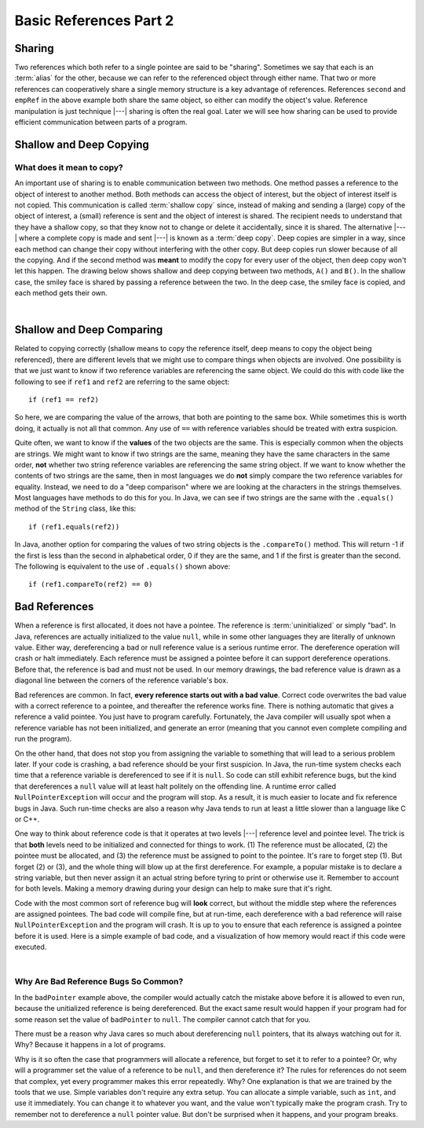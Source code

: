 .. This file is part of the OpenDSA eTextbook project. See
.. http://opendsa.org for more details.
.. Copyright (c) 2012-2020 by the OpenDSA Project Contributors, and
.. distributed under an MIT open source license.

.. avmetadata::
   :author: Nick Parlante, Cliff Shaffer, Sally Hamouda, Mostafa Mohammed, and Sushma Mandava
   :requires:
   :satisfies:
   :topic: Pointers


Basic References Part 2
=======================

Sharing
-------

Two references which both refer to a single pointee are said to be
"sharing".
Sometimes we say that each is an :term:`alias` for the other, because
we can refer to the referenced object through either name.
That two or more references can cooperatively share a single memory
structure is a key advantage of references.
References ``second`` and ``empRef`` in the above example both share
the same object, so either can modify the object's value.
Reference manipulation is just technique |---| sharing is often the
real goal.
Later we will see how sharing can be used to provide efficient
communication between parts of a program.

.. avembed:: Exercises/Pointers/PointerEX1PRO.html ka


Shallow and Deep Copying
------------------------

What does it mean to copy?
~~~~~~~~~~~~~~~~~~~~~~~~~~

An important use of sharing is to enable communication between two
methods.
One method passes a reference to the object of interest to another
method.
Both methods can access the object of interest, but the object of
interest itself is not copied.
This communication is called :term:`shallow copy` since, instead of
making and sending a (large) copy of the object of interest, a (small)
reference is sent and the object of interest is shared.
The recipient needs to understand that they have a shallow copy,
so that they know not to change or delete it accidentally,
since it is shared.
The alternative |---| where a complete copy is made and sent |---| is
known as a :term:`deep copy`.
Deep copies are simpler in a way, since each method can change their
copy without interfering with the other copy.
But deep copies run slower because of all the copying.
And if the second method was **meant** to modify the copy for every
user of the object, then deep copy won't let this happen.
The drawing below shows shallow and deep copying between two methods,
``A()`` and ``B()``.
In the shallow case, the smiley face is shared by passing a reference
between the two.
In the deep case, the smiley face is copied, and each method gets
their own.

.. _shallowdeepFig:

.. inlineav:: shallowdeepCON dgm
   :links: AV/Pointers/shallowdeepCON.css
   :scripts: AV/Pointers/shallowdeepCON.js
   :align: center

|

.. inlineav:: shallowdeepExampleCON ss
   :long_name: Shallow Deep Copy Slideshow
   :links: AV/Pointers/shallowdeepExampleCON.css
   :scripts: AV/Pointers/shallowdeepExampleCON.js
   :output: show

.. avembed:: Exercises/Pointers/PointerEX2PRO.html ka


Shallow and Deep Comparing
--------------------------

Related to copying correctly (shallow means to copy the reference
itself, deep means to copy the object being referenced), there are
different levels that we might use to compare things when objects are
involved.
One possibility is that we just want to know if two reference
variables are referencing the same object.
We could do this with code like the following to see if ``ref1`` and
``ref2`` are referring to the same object::

  if (ref1 == ref2)

So here, we are comparing the value of the arrows, that both are
pointing to the same box.
While sometimes this is worth doing, it actually is not all that
common.
Any use of ``==`` with reference variables should be treated with
extra suspicion.

Quite often, we want to know if the **values** of the two objects are
the same.
This is especially common when the objects are strings.
We might want to know if two strings are the same, meaning they have
the same characters in the same order, **not** whether two
string reference variables are referencing the same string object.
If we want to know whether the contents of two strings are the same,
then in most languages we do **not** simply compare the two reference
variables for equality.
Instead, we need to do a "deep comparison" where we are looking at the
characters in the strings themselves.
Most languages have methods to do this for you.
In Java, we can see if two strings are the same with the ``.equals()``
method of the ``String`` class, like this::

  if (ref1.equals(ref2))

In Java, another option for comparing the values of two string
objects is the ``.compareTo()`` method.
This will return -1 if the first is less than the second in
alphabetical order, 0 if they are the same, and 1 if the first is
greater than the second.
The following is equivalent to the use of ``.equals()`` shown above::

  if (ref1.compareTo(ref2) == 0)


Bad References
--------------

When a reference is first allocated, it does not have a pointee.
The reference is :term:`uninitialized` or simply "bad".
In Java, references are actually initialized to the value ``null``,
while in some other languages they are literally of unknown value.
Either way, dereferencing a bad or null reference value is a serious
runtime error.
The dereference operation will crash or halt immediately.
Each reference must be assigned a pointee before it can support
dereference operations.
Before that, the reference is bad and must not be used.
In our memory drawings, the bad reference value is drawn as a diagonal
line between the corners of the reference variable's box.

.. _numptrxxxFig:

.. inlineav:: empRefnullCON dgm
   :links: AV/Pointers/empRefnullCON.css
   :scripts: AV/Pointers/empRefnullCON.js
   :align: center

Bad references are common.
In fact,  **every reference starts out with a bad value**.
Correct code overwrites the bad value with a correct reference to a
pointee, and thereafter the reference works fine.
There is nothing automatic that gives a reference a valid pointee.
You just have to program carefully.
Fortunately, the Java compiler will usually spot when a reference
variable has not been initialized, and generate an error (meaning
that you cannot even complete compiling and run the program).

On the other hand, that does not stop you from assigning the variable
to something that will lead to a serious problem later.
If your code is crashing, a bad reference should be your first
suspicion.
In Java, the run-time system checks each time that a reference
variable is dereferenced to see if it is ``null``.
So code can still exhibit reference bugs, but the kind that
dereferences a ``null`` value will at least halt politely on the
offending line.
A runtime error called ``NullPointerException`` will occur and
the program will stop.
As a result, it is much easier to locate and fix reference bugs in
Java.
Such run-time checks are also a reason why Java tends to run at least
a little slower than a language like C or C++.

One way to think about reference code is that it operates at two
levels |---| reference level and pointee level.
The trick is that **both** levels need to be initialized and connected
for things to work.
(1) The reference must be allocated,
(2) the pointee must be allocated, and (3) the reference must be
assigned to point to the pointee.
It's rare to forget step (1).
But forget (2) or (3), and the whole thing will blow up at the first
dereference.
For example, a popular mistake is to declare a string variable,
but then never assign it an actual string before tyring to print or
otherwise use it.
Remember to account for both levels.
Making a memory drawing during your design can help to make sure that
it's right.

Code with the most common sort of reference bug will **look** correct,
but without the middle step where the references
are assigned pointees.
The bad code will compile fine, but at run-time, each dereference with
a bad reference will raise ``NullPointerException`` and the program
will crash.
It is up to you to ensure that each reference is assigned a pointee
before it is used.
Here is a simple example of bad code, and a
visualization of how memory would react if this code were executed.

.. codeinclude:: Pointers/badPointers
   :tag: badPointers

|
         
.. inlineav:: badPointerPowCON ss
   :links: AV/Pointers/badPointerPowCON.css
   :scripts: AV/Pointers/badPointerPowCON.js
   :output: show

Why Are Bad Reference Bugs So Common?
~~~~~~~~~~~~~~~~~~~~~~~~~~~~~~~~~~~~~

In the ``badPointer`` example above,
the compiler would actually catch the mistake above before it is
allowed to even run, because the unitialized reference is being
dereferenced.
But the exact same result would happen if your program had for some
reason set the value of ``badPointer`` to ``null``.
The compiler cannot catch that for you.

There must be a reason why Java cares so much about dereferencing
``null`` pointers, that its always watching out for it. Why?
Because it happens in a lot of programs.

Why is it so often the case that programmers will allocate a
reference, but forget to set it to refer to a pointee?
Or, why will a programmer set the value of a reference to be ``null``,
and then dereference it?
The rules for references do not seem that complex, yet every
programmer makes this error repeatedly. Why?
One explanation is that we are trained by the tools that we use.
Simple variables don't require any extra setup.
You can allocate a simple variable, such as ``int``, and use it
immediately.
You can change it to whatever you want, and the value won't typically
make the program crash.
Try to remember not to dereference a ``null`` pointer value.
But don't be surprised when it happens, and your program breaks.
